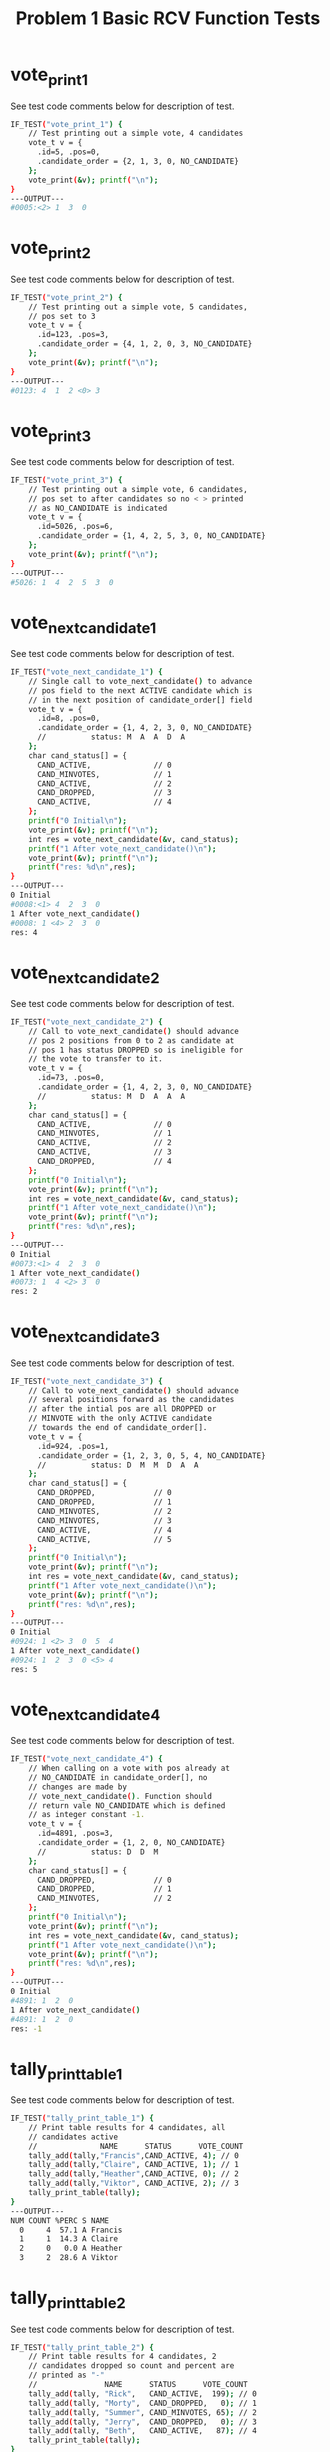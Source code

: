 #+TITLE: Problem 1 Basic RCV Function Tests
#+TESTY: PREFIX="prob1"
#+TESTY: USE_VALGRIND=1

* vote_print_1
See test code comments below for description of test.
#+TESTY: program='./test_rcv_funcs vote_print_1'
#+BEGIN_SRC sh
IF_TEST("vote_print_1") {
    // Test printing out a simple vote, 4 candidates
    vote_t v = {
      .id=5, .pos=0,
      .candidate_order = {2, 1, 3, 0, NO_CANDIDATE}
    };
    vote_print(&v); printf("\n");
}
---OUTPUT---
#0005:<2> 1  3  0 
#+END_SRC

* vote_print_2
See test code comments below for description of test.
#+TESTY: program='./test_rcv_funcs vote_print_2'
#+BEGIN_SRC sh
IF_TEST("vote_print_2") {
    // Test printing out a simple vote, 5 candidates,
    // pos set to 3
    vote_t v = {
      .id=123, .pos=3,
      .candidate_order = {4, 1, 2, 0, 3, NO_CANDIDATE}
    };
    vote_print(&v); printf("\n");
}
---OUTPUT---
#0123: 4  1  2 <0> 3 
#+END_SRC

* vote_print_3
See test code comments below for description of test.
#+TESTY: program='./test_rcv_funcs vote_print_3'
#+BEGIN_SRC sh
IF_TEST("vote_print_3") {
    // Test printing out a simple vote, 6 candidates,
    // pos set to after candidates so no < > printed
    // as NO_CANDIDATE is indicated
    vote_t v = {
      .id=5026, .pos=6,
      .candidate_order = {1, 4, 2, 5, 3, 0, NO_CANDIDATE}
    };
    vote_print(&v); printf("\n");
}
---OUTPUT---
#5026: 1  4  2  5  3  0 
#+END_SRC

* vote_next_candidate_1
See test code comments below for description of test.
#+TESTY: program='./test_rcv_funcs vote_next_candidate_1'
#+BEGIN_SRC sh
IF_TEST("vote_next_candidate_1") {
    // Single call to vote_next_candidate() to advance
    // pos field to the next ACTIVE candidate which is
    // in the next position of candidate_order[] field
    vote_t v = {
      .id=8, .pos=0,
      .candidate_order = {1, 4, 2, 3, 0, NO_CANDIDATE}
      //          status: M  A  A  D  A
    };
    char cand_status[] = {
      CAND_ACTIVE,              // 0
      CAND_MINVOTES,            // 1
      CAND_ACTIVE,              // 2
      CAND_DROPPED,             // 3
      CAND_ACTIVE,              // 4
    };
    printf("0 Initial\n");
    vote_print(&v); printf("\n");
    int res = vote_next_candidate(&v, cand_status);
    printf("1 After vote_next_candidate()\n");
    vote_print(&v); printf("\n");
    printf("res: %d\n",res);
}
---OUTPUT---
0 Initial
#0008:<1> 4  2  3  0 
1 After vote_next_candidate()
#0008: 1 <4> 2  3  0 
res: 4
#+END_SRC

* vote_next_candidate_2
See test code comments below for description of test.
#+TESTY: program='./test_rcv_funcs vote_next_candidate_2'
#+BEGIN_SRC sh
IF_TEST("vote_next_candidate_2") {
    // Call to vote_next_candidate() should advance
    // pos 2 positions from 0 to 2 as candidate at
    // pos 1 has status DROPPED so is ineligible for
    // the vote to transfer to it.
    vote_t v = {
      .id=73, .pos=0,
      .candidate_order = {1, 4, 2, 3, 0, NO_CANDIDATE}
      //          status: M  D  A  A  A
    };
    char cand_status[] = {
      CAND_ACTIVE,              // 0
      CAND_MINVOTES,            // 1
      CAND_ACTIVE,              // 2
      CAND_ACTIVE,              // 3
      CAND_DROPPED,             // 4
    };
    printf("0 Initial\n");
    vote_print(&v); printf("\n");
    int res = vote_next_candidate(&v, cand_status);
    printf("1 After vote_next_candidate()\n");
    vote_print(&v); printf("\n");
    printf("res: %d\n",res);
}
---OUTPUT---
0 Initial
#0073:<1> 4  2  3  0 
1 After vote_next_candidate()
#0073: 1  4 <2> 3  0 
res: 2
#+END_SRC

* vote_next_candidate_3
See test code comments below for description of test.
#+TESTY: program='./test_rcv_funcs vote_next_candidate_3'
#+BEGIN_SRC sh
IF_TEST("vote_next_candidate_3") {
    // Call to vote_next_candidate() should advance
    // several positions forward as the candidates
    // after the intial pos are all DROPPED or
    // MINVOTE with the only ACTIVE candidate
    // towards the end of candidate_order[].
    vote_t v = {
      .id=924, .pos=1,
      .candidate_order = {1, 2, 3, 0, 5, 4, NO_CANDIDATE}
      //          status: D  M  M  D  A  A
    };
    char cand_status[] = {
      CAND_DROPPED,             // 0
      CAND_DROPPED,             // 1
      CAND_MINVOTES,            // 2
      CAND_MINVOTES,            // 3
      CAND_ACTIVE,              // 4
      CAND_ACTIVE,              // 5
    };
    printf("0 Initial\n");
    vote_print(&v); printf("\n");
    int res = vote_next_candidate(&v, cand_status);
    printf("1 After vote_next_candidate()\n");
    vote_print(&v); printf("\n");
    printf("res: %d\n",res);
}
---OUTPUT---
0 Initial
#0924: 1 <2> 3  0  5  4 
1 After vote_next_candidate()
#0924: 1  2  3  0 <5> 4 
res: 5
#+END_SRC

* vote_next_candidate_4
See test code comments below for description of test.
#+TESTY: program='./test_rcv_funcs vote_next_candidate_4'
#+BEGIN_SRC sh
IF_TEST("vote_next_candidate_4") {
    // When calling on a vote with pos already at
    // NO_CANDIDATE in candidate_order[], no
    // changes are made by
    // vote_next_candidate(). Function should
    // return vale NO_CANDIDATE which is defined
    // as integer constant -1.
    vote_t v = {
      .id=4891, .pos=3,
      .candidate_order = {1, 2, 0, NO_CANDIDATE}
      //          status: D  D  M
    };
    char cand_status[] = {
      CAND_DROPPED,             // 0
      CAND_DROPPED,             // 1
      CAND_MINVOTES,            // 2
    };
    printf("0 Initial\n");
    vote_print(&v); printf("\n");
    int res = vote_next_candidate(&v, cand_status);
    printf("1 After vote_next_candidate()\n");
    vote_print(&v); printf("\n");
    printf("res: %d\n",res);
}
---OUTPUT---
0 Initial
#4891: 1  2  0 
1 After vote_next_candidate()
#4891: 1  2  0 
res: -1
#+END_SRC

* tally_print_table_1
See test code comments below for description of test.
#+TESTY: program='./test_rcv_funcs tally_print_table_1'
#+BEGIN_SRC sh
IF_TEST("tally_print_table_1") {
    // Print table results for 4 candidates, all
    // candidates active
    //              NAME      STATUS      VOTE_COUNT
    tally_add(tally,"Francis",CAND_ACTIVE, 4); // 0
    tally_add(tally,"Claire", CAND_ACTIVE, 1); // 1
    tally_add(tally,"Heather",CAND_ACTIVE, 0); // 2
    tally_add(tally,"Viktor", CAND_ACTIVE, 2); // 3
    tally_print_table(tally);
}
---OUTPUT---
NUM COUNT %PERC S NAME
  0     4  57.1 A Francis
  1     1  14.3 A Claire
  2     0   0.0 A Heather
  3     2  28.6 A Viktor
#+END_SRC

* tally_print_table_2
See test code comments below for description of test.
#+TESTY: program='./test_rcv_funcs tally_print_table_2'
#+BEGIN_SRC sh
IF_TEST("tally_print_table_2") {
    // Print table results for 4 candidates, 2
    // candidates dropped so count and percent are
    // printed as "-"
    //               NAME      STATUS      VOTE_COUNT
    tally_add(tally, "Rick",   CAND_ACTIVE,  199); // 0
    tally_add(tally, "Morty",  CAND_DROPPED,   0); // 1
    tally_add(tally, "Summer", CAND_MINVOTES, 65); // 2
    tally_add(tally, "Jerry",  CAND_DROPPED,   0); // 3
    tally_add(tally, "Beth",   CAND_ACTIVE,   87); // 4
    tally_print_table(tally);
}
---OUTPUT---
NUM COUNT %PERC S NAME
  0   199  56.7 A Rick
  1     -     - D Morty
  2    65  18.5 M Summer
  3     -     - D Jerry
  4    87  24.8 A Beth
#+END_SRC

* tally_print_table_3
See test code comments below for description of test.
#+TESTY: program='./test_rcv_funcs tally_print_table_3'
#+BEGIN_SRC sh
IF_TEST("tally_print_table_3") {
    // Check special case of printing 100.0% and
    // does print candidate with MINVOTE status
    //               NAME          STATUS      VOTE_COUNT
    tally_add(tally, "Squanchy",   CAND_MINVOTES,  0); // 0
    tally_add(tally, "Gearhead",   CAND_DROPPED,   0); // 1
    tally_add(tally, "Birdperson", CAND_ACTIVE,  725); // 2
    tally_print_table(tally);
}
---OUTPUT---
NUM COUNT %PERC S NAME
  0     0   0.0 M Squanchy
  1     -     - D Gearhead
  2   725 100.0 A Birdperson
#+END_SRC

* tally_set_minvote_candidates_1
See test code comments below for description of test.
#+TESTY: program='./test_rcv_funcs tally_set_minvote_candidates_1'
#+BEGIN_SRC sh
IF_TEST("tally_set_minvote_candidates_1"){
    // Determine among 4 candidates which single
    // candidate has the minimum number of votes
    tally_add(tally,"Francis",CAND_ACTIVE, 8); // 0
    tally_add(tally,"Claire", CAND_ACTIVE, 5); // 1
    tally_add(tally,"Heather",CAND_ACTIVE, 2); // 2 - M
    tally_add(tally,"Viktor", CAND_ACTIVE, 6); // 3
    printf("0 Initial\n");
    tally_print_table(tally);
    tally_set_minvote_candidates(tally);
    printf("1 After tally_set_minvote_candidates(tally)\n");
    tally_print_table(tally);
}
---OUTPUT---
0 Initial
NUM COUNT %PERC S NAME
  0     8  38.1 A Francis
  1     5  23.8 A Claire
  2     2   9.5 A Heather
  3     6  28.6 A Viktor
1 After tally_set_minvote_candidates(tally)
NUM COUNT %PERC S NAME
  0     8  38.1 A Francis
  1     5  23.8 A Claire
  2     2   9.5 M Heather
  3     6  28.6 A Viktor
#+END_SRC

* tally_set_minvote_candidates_2
Two situations which are more intense for
tally_set_minvote_candidates() as described below.

** Detect 3 candidates with Minvotes
See test code comments below for description of test.
#+TESTY: program='./test_rcv_funcs tally_set_minvote_candidates_2a'
#+BEGIN_SRC sh
IF_TEST("tally_set_minvote_candidates_2a"){
    // Determine among 5 candidates which three
    // candidates have the minimum number of votes
    tally_add(tally,"Francis",CAND_ACTIVE, 4); // 0 - M
    tally_add(tally,"Claire", CAND_ACTIVE,10); // 1
    tally_add(tally,"Heather",CAND_ACTIVE,12); // 2
    tally_add(tally,"Viktor", CAND_ACTIVE, 4); // 3 - M
    tally_add(tally,"Tusk",   CAND_ACTIVE, 4); // 4 - M
    printf("0 Initial\n");
    tally_print_table(tally);
    tally_set_minvote_candidates(tally);
    printf("1 After tally_set_minvote_candidates(tally)\n");
    tally_print_table(tally);
}
---OUTPUT---
0 Initial
NUM COUNT %PERC S NAME
  0     4  11.8 A Francis
  1    10  29.4 A Claire
  2    12  35.3 A Heather
  3     4  11.8 A Viktor
  4     4  11.8 A Tusk
1 After tally_set_minvote_candidates(tally)
NUM COUNT %PERC S NAME
  0     4  11.8 M Francis
  1    10  29.4 A Claire
  2    12  35.3 A Heather
  3     4  11.8 M Viktor
  4     4  11.8 M Tusk
#+END_SRC

** Skip Dropped Candidate when determining Minvotes
See test code comments below for description of test.
#+TESTY: program='./test_rcv_funcs tally_set_minvote_candidates_2b'
#+BEGIN_SRC sh
IF_TEST("tally_set_minvote_candidates_2b"){
    // Determine among 6 candidates which two
    // candidates have the Minimum number of votes
    // ignoring the Dropped candidates. This test
    // has a DROPPED candidate with a non-zero vote
    // count to ensure that the candidate_status[]
    // is used rather than 0 vote counts for
    // dropping; it is not generally expected that
    // a Dropped candidate will have non-zero votes
    // in a real election.
    tally_add(tally,"Francis",CAND_ACTIVE,   8); // 0
    tally_add(tally,"Claire", CAND_ACTIVE,  10); // 1
    tally_add(tally,"Heather",CAND_ACTIVE,   3); // 2 - M
    tally_add(tally,"Viktor", CAND_DROPPED,  0); // 3
    tally_add(tally,"Edmond", CAND_DROPPED,  2); // 4 - Tricky
    tally_add(tally,"Doug",   CAND_ACTIVE,   3); // 5 - M
    printf("0 Initial\n");
    tally_print_table(tally);
    tally_set_minvote_candidates(tally);
    printf("1 After tally_set_minvote_candidates(tally)\n");
    tally_print_table(tally);
}
---OUTPUT---
0 Initial
NUM COUNT %PERC S NAME
  0     8  30.8 A Francis
  1    10  38.5 A Claire
  2     3  11.5 A Heather
  3     -     - D Viktor
  4     -     - D Edmond
  5     3  11.5 A Doug
1 After tally_set_minvote_candidates(tally)
NUM COUNT %PERC S NAME
  0     8  30.8 A Francis
  1    10  38.5 A Claire
  2     3  11.5 M Heather
  3     -     - D Viktor
  4     -     - D Edmond
  5     3  11.5 M Doug
#+END_SRC

* tally_set_minvote_candidates_log
See test code comments below for description of test.
#+TESTY: program='./test_rcv_funcs tally_set_minvote_candidates_log'
#+BEGIN_SRC sh
IF_TEST("tally_set_minvote_candidates_log"){
    // Similar to a previous check but sets
    // LOG_LEVEL=LOG_MINVOTES which should print
    // detailed information about the minimum vote
    // determination including the minimum votes
    // and the candidates which have the minimum
    // votes.
    LOG_LEVEL=LOG_MINVOTE;  // enable logging of minvote 
    tally_add(tally,"Francis",CAND_ACTIVE, 4); // 0 - M
    tally_add(tally,"Claire", CAND_ACTIVE,10); // 1
    tally_add(tally,"Heather",CAND_ACTIVE,12); // 2
    tally_add(tally,"Viktor", CAND_ACTIVE, 4); // 3 - M
    tally_add(tally,"Tusk",   CAND_ACTIVE, 4); // 4 - M
    printf("0 Initial\n");
    tally_print_table(tally);
    tally_set_minvote_candidates(tally);
    printf("1 After tally_set_minvote_candidates(tally)\n");
    tally_print_table(tally);
}
---OUTPUT---
0 Initial
NUM COUNT %PERC S NAME
  0     4  11.8 A Francis
  1    10  29.4 A Claire
  2    12  35.3 A Heather
  3     4  11.8 A Viktor
  4     4  11.8 A Tusk
LOG: MIN VOTE count is 4
LOG: MIN VOTE COUNT for candidate 0: Francis
LOG: MIN VOTE COUNT for candidate 3: Viktor
LOG: MIN VOTE COUNT for candidate 4: Tusk
1 After tally_set_minvote_candidates(tally)
NUM COUNT %PERC S NAME
  0     4  11.8 M Francis
  1    10  29.4 A Claire
  2    12  35.3 A Heather
  3     4  11.8 M Viktor
  4     4  11.8 M Tusk
#+END_SRC

* tally_condition_continue_win

** tally_condition_continue
See test code comments below for description of test.
#+TESTY: program='./test_rcv_funcs tally_condition_continue'
#+BEGIN_SRC sh
IF_TEST("tally_condition_continue"){
    // 2 or more active candidates is a condition
    // TALLY_CONTINUE : the election goes on; check
    // several cases for this.
    int ret;
    tally_reset(tally);
    tally_add(tally,"Francis",CAND_ACTIVE,  8); // 0
    tally_add(tally,"Claire", CAND_DROPPED, 0); // 1
    tally_add(tally,"Heather",CAND_MINVOTES,2); // 2
    tally_add(tally,"Viktor", CAND_ACTIVE,  6); // 3
    tally_add(tally,"Edmond", CAND_MINVOTES,2); // 4
    ret = tally_condition(tally);
    printf("CASE 1 ret: %s (%d)\n",condition2str(ret),ret);
    tally_reset(tally);
    tally_add(tally,"Ryu",    CAND_ACTIVE, 5); // 0
    tally_add(tally,"Ken",    CAND_DROPPED,0); // 1
    tally_add(tally,"Chun-Li",CAND_ACTIVE, 6); // 2
    tally_add(tally,"Juri",   CAND_ACTIVE, 6); // 3
    tally_add(tally,"Marissa",CAND_ACTIVE, 4); // 4
    tally_add(tally,"Zangief",CAND_ACTIVE, 3); // 5
    ret = tally_condition(tally);
    printf("CASE 2 ret: %s (%d)\n",condition2str(ret),ret);
}
---OUTPUT---
CASE 1 ret: TALLY_CONTINUE (4)
CASE 2 ret: TALLY_CONTINUE (4)
#+END_SRC

** tally_condition_win
See test code comments below for description of test.
#+TESTY: program='./test_rcv_funcs tally_condition_win'
#+BEGIN_SRC sh
IF_TEST("tally_condition_win"){
    // One active candidate is condition
    // TALLY_WINNER : the election ends with a
    // winner; check several cases for this.
    int ret;
    tally_reset(tally);
    tally_add(tally,"Francis",CAND_DROPPED, 0); // 0
    tally_add(tally,"Claire", CAND_ACTIVE,  8); // 1 - W
    tally_add(tally,"Heather",CAND_MINVOTES,2); // 2
    tally_add(tally,"Viktor", CAND_DROPPED, 0); // 3
    tally_add(tally,"Edmond", CAND_MINVOTES,2); // 4
    ret = tally_condition(tally);
    printf("CASE 1 ret: %s (%d)\n",condition2str(ret),ret);
    tally_reset(tally);
    tally_add(tally,"Ryu",    CAND_DROPPED,0); // 0
    tally_add(tally,"Ken",    CAND_DROPPED,0); // 1
    tally_add(tally,"Chun-Li",CAND_DROPPED,0); // 2
    tally_add(tally,"Juri",   CAND_DROPPED,0); // 3
    tally_add(tally,"Marissa",CAND_DROPPED,0); // 4
    tally_add(tally,"Zangief",CAND_ACTIVE, 6); // 5 - W
    ret = tally_condition(tally);
    printf("CASE 2 ret: %s (%d)\n",condition2str(ret),ret);
}
---OUTPUT---
CASE 1 ret: TALLY_WINNER (2)
CASE 2 ret: TALLY_WINNER (2)
#+END_SRC

* tally_condition_tie_error
** tally_condition_tie_error
See test code comments below for description of test.
#+TESTY: program='./test_rcv_funcs tally_condition_tie'
#+BEGIN_SRC sh
IF_TEST("tally_condition_tie"){
    // 0 ACTIVE candidates and multiple MINVOTE
    // candidates is condition TALLY_TIE : the
    // election ends with multi-way; check several
    // cases for this.
    int ret;
    tally_reset(tally);
    tally_add(tally,"Francis",CAND_MINVOTES, 5); // 0 - T
    tally_add(tally,"Claire", CAND_DROPPED,  0); // 1
    tally_add(tally,"Heather",CAND_DROPPED,  0); // 2
    tally_add(tally,"Viktor", CAND_DROPPED,  0); // 3
    tally_add(tally,"Edmond", CAND_MINVOTES, 5); // 4 - T
    ret = tally_condition(tally);
    printf("CASE 1 ret: %s (%d)\n",condition2str(ret),ret);
    tally_reset(tally);
    tally_add(tally,"Ryu",    CAND_DROPPED,  0); // 0
    tally_add(tally,"Ken",    CAND_MINVOTES,12); // 1 - T
    tally_add(tally,"Chun-Li",CAND_MINVOTES,12); // 2 - T
    tally_add(tally,"Juri",   CAND_MINVOTES,12); // 3 - T
    tally_add(tally,"Marissa",CAND_MINVOTES,12); // 4 - T
    tally_add(tally,"Zangief",CAND_DROPPED,  0); // 5
    ret = tally_condition(tally);
    printf("CASE 2 ret: %s (%d)\n",condition2str(ret),ret);
}
---OUTPUT---
CASE 1 ret: TALLY_TIE (3)
CASE 2 ret: TALLY_TIE (3)
#+END_SRC

** tally_condition_error
See test code comments below for description of test.
#+TESTY: program='./test_rcv_funcs tally_condition_error'
#+BEGIN_SRC sh
IF_TEST("tally_condition_error"){
    // Conditions that are not a CONTINUE, TIE, or
    // WIN yield a TALLY_ERROR; check several
    // cases for this.
    int ret;
    tally_reset(tally);
    tally_add(tally,"Francis",CAND_DROPPED, 0); // 0
    tally_add(tally,"Claire", CAND_DROPPED, 0); // 1
    tally_add(tally,"Heather",CAND_DROPPED, 0); // 2
    tally_add(tally,"Viktor", CAND_DROPPED, 0); // 3
    tally_add(tally,"Edmond", CAND_DROPPED, 0); // 4
    ret = tally_condition(tally);
    printf("CASE 1 ret: %s (%d)\n",condition2str(ret),ret);
    tally_reset(tally);
    tally_add(tally,"Ryu",    CAND_DROPPED,  0); // 0
    tally_add(tally,"Ken",    CAND_DROPPED,  0); // 1
    tally_add(tally,"Chun-Li",CAND_DROPPED,  0); // 2
    tally_add(tally,"Juri",   CAND_DROPPED,  0); // 3
    tally_add(tally,"Marissa",CAND_MINVOTES, 2); // 4
    tally_add(tally,"Zangief",CAND_DROPPED,  0); // 5
    ret = tally_condition(tally);
    printf("CASE 2 ret: %s (%d)\n",condition2str(ret),ret);
    tally_reset(tally);
    tally_add(tally,"Francis",CAND_DROPPED, 0); // 0
    tally_add(tally,"Claire", CAND_UNKNOWN, 0); // 1
    tally_add(tally,"Heather",CAND_DROPPED, 0); // 2
    ret = tally_condition(tally);
    printf("CASE 3 ret: %s (%d)\n",condition2str(ret),ret);
}
---OUTPUT---
CASE 1 ret: TALLY_ERROR (1)
CASE 2 ret: TALLY_ERROR (1)
CASE 3 ret: TALLY_ERROR (1)
#+END_SRC

